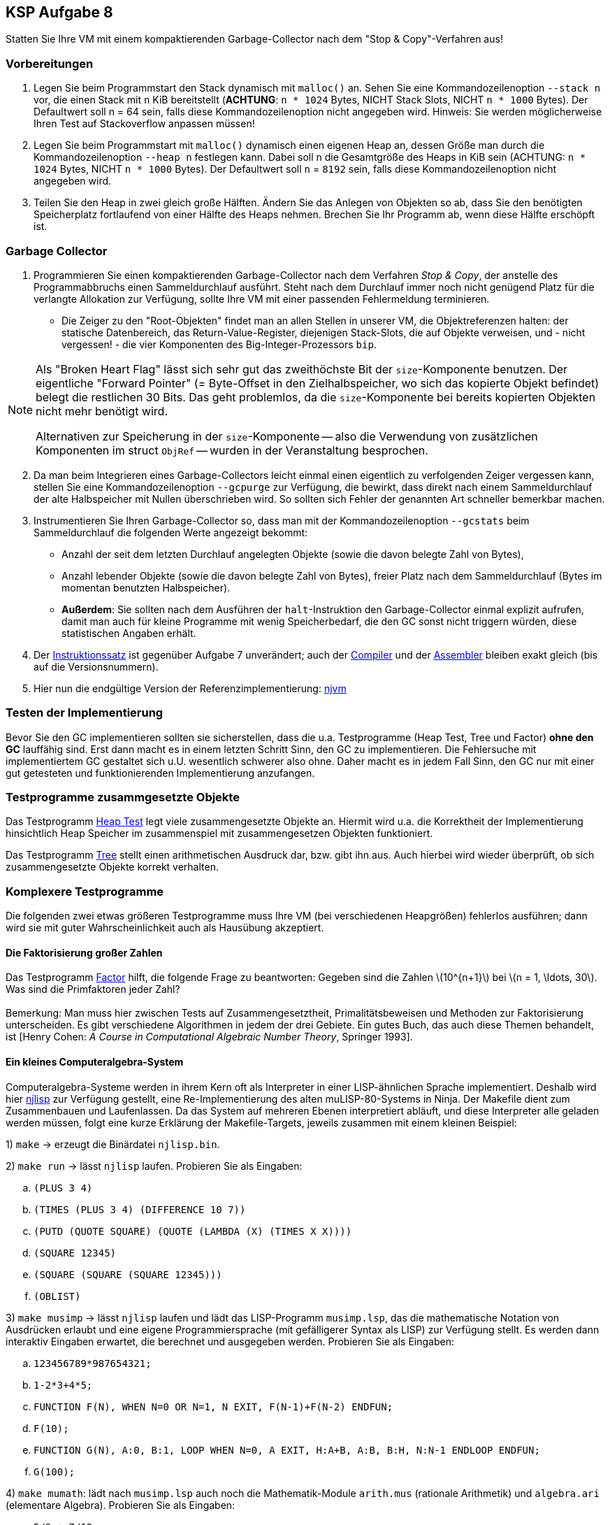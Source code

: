 ifndef::includedir[]
ifndef::backend-pdf[]
:includedir: ./
endif::[]
ifdef::backend-pdf[]
:includedir: https://git.thm.de/arin07/KSP_public/-/blob/master/aufgaben/a8/
endif::[]
endif::[]

:stem: latexmath

== KSP Aufgabe 8

Statten Sie Ihre VM mit einem kompaktierenden Garbage-Collector nach dem "Stop & Copy"-Verfahren aus!

=== Vorbereitungen

. Legen Sie beim Programmstart den Stack dynamisch mit `malloc()` an. Sehen Sie eine Kommandozeilenoption `--stack n` vor, die einen Stack mit `n` KiB bereitstellt (*ACHTUNG*: `n * 1024` Bytes, NICHT Stack Slots, NICHT `n * 1000` Bytes). Der Defaultwert soll n = 64 sein, falls diese Kommandozeilenoption nicht angegeben wird. Hinweis: Sie werden möglicherweise Ihren Test auf Stackoverflow anpassen müssen!

. Legen Sie beim Programmstart mit `malloc()` dynamisch einen eigenen Heap an, dessen Größe man durch die Kommandozeilenoption `--heap n` festlegen kann. Dabei soll n die Gesamtgröße des Heaps in KiB sein (ACHTUNG: `n * 1024` Bytes, NICHT `n * 1000` Bytes). Der Defaultwert soll `n` = `8192` sein, falls diese Kommandozeilenoption nicht angegeben wird.

. Teilen Sie den Heap in zwei gleich große Hälften. Ändern Sie das Anlegen von Objekten so ab, dass Sie den benötigten Speicherplatz fortlaufend von einer Hälfte des Heaps nehmen. Brechen Sie Ihr Programm ab, wenn diese Hälfte erschöpft ist.

=== Garbage Collector

. Programmieren Sie einen kompaktierenden Garbage-Collector nach dem Verfahren _Stop & Copy_, der anstelle des Programmabbruchs einen Sammeldurchlauf ausführt. Steht nach dem Durchlauf immer noch nicht genügend Platz für die verlangte Allokation zur Verfügung, sollte Ihre VM mit einer passenden Fehlermeldung terminieren.
** Die Zeiger zu den "Root-Objekten" findet man an allen Stellen in unserer VM, die Objektreferenzen halten: der statische Datenbereich, das Return-Value-Register, diejenigen Stack-Slots, die auf Objekte verweisen, und - nicht vergessen! - die vier Komponenten des Big-Integer-Prozessors `bip`.

[NOTE]
====
Als "Broken Heart Flag" lässt sich sehr gut das zweithöchste Bit der `size`-Komponente benutzen. Der eigentliche "Forward Pointer" (= Byte-Offset in den Zielhalbspeicher, wo sich das kopierte Objekt befindet) belegt die restlichen 30 Bits. Das geht problemlos, da die `size`-Komponente bei bereits kopierten Objekten nicht mehr benötigt wird.

Alternativen zur Speicherung in der `size`-Komponente -- also die Verwendung von zusätzlichen Komponenten im struct `ObjRef` -- wurden in der Veranstaltung besprochen.

====

[start=2]
2. Da man beim Integrieren eines Garbage-Collectors leicht einmal einen eigentlich zu verfolgenden Zeiger vergessen kann, stellen Sie eine Kommandozeilenoption `--gcpurge` zur Verfügung, die bewirkt, dass direkt nach einem Sammeldurchlauf der alte Halbspeicher mit Nullen überschrieben wird. So sollten sich Fehler der genannten Art schneller bemerkbar machen.

3. Instrumentieren Sie Ihren Garbage-Collector so, dass man mit der Kommandozeilenoption `--gcstats` beim Sammeldurchlauf die folgenden Werte angezeigt bekommt:

* Anzahl der seit dem letzten Durchlauf angelegten Objekte (sowie die davon belegte Zahl von Bytes),
* Anzahl lebender Objekte (sowie die davon belegte Zahl von Bytes), freier Platz nach dem Sammeldurchlauf (Bytes im momentan benutzten Halbspeicher).

* *Außerdem*: Sie sollten nach dem Ausführen der `halt`-Instruktion den Garbage-Collector einmal explizit aufrufen, damit man auch für kleine Programme mit wenig Speicherbedarf, die den GC sonst nicht triggern würden, diese statistischen Angaben erhält.

4. Der link:{includedir}instrs[Instruktionssatz] ist gegenüber Aufgabe 7 unverändert; auch der link:{includedir}njc[Compiler] und der link:{includedir}nja[Assembler] bleiben exakt gleich (bis auf die Versionsnummern).

5. Hier nun die endgültige Version der Referenzimplementierung:
link:{includedir}njvm[njvm]

=== Testen der Implementierung

Bevor Sie den GC implementieren sollten sie sicherstellen, dass die u.a. Testprogramme (Heap Test, Tree und Factor) *ohne den GC* lauffähig sind.
Erst dann macht es in einem letzten Schritt Sinn, den GC zu implementieren. Die Fehlersuche mit implementiertem GC gestaltet sich u.U. wesentlich schwerer also ohne. Daher macht es in jedem Fall Sinn, den GC nur mit einer gut getesteten und funktionierenden Implementierung anzufangen.

=== Testprogramme zusammgesetzte Objekte

Das Testprogramm link:{includedir}heap_test2.nj[Heap Test] legt viele zusammengesetzte Objekte an. Hiermit wird u.a. die Korrektheit der Implementierung hinsichtlich Heap Speicher im zusammenspiel mit zusammengesetzen Objekten funktioniert.

Das Testprogramm link:{includedir}tree.nj[Tree] stellt einen arithmetischen Ausdruck dar, bzw. gibt ihn aus. Auch hierbei wird wieder überprüft, ob sich zusammengesetzte Objekte korrekt verhalten.

=== Komplexere Testprogramme

Die folgenden zwei etwas größeren Testprogramme muss Ihre VM (bei verschiedenen Heapgrößen) fehlerlos ausführen; dann wird sie mit guter Wahrscheinlichkeit auch als Hausübung akzeptiert.

==== Die Faktorisierung großer Zahlen

Das Testprogramm link:{includedir}factor.nj[Factor] hilft, die folgende Frage zu beantworten: Gegeben sind die Zahlen stem:[10^{n+1}] bei stem:[n = 1, \ldots, 30]. Was sind die Primfaktoren jeder Zahl? +
 +
Bemerkung: Man muss hier zwischen Tests auf Zusammengesetztheit, Primalitätsbeweisen und Methoden zur Faktorisierung unterscheiden. Es gibt verschiedene Algorithmen in jedem der drei Gebiete. Ein gutes Buch, das auch diese Themen behandelt, ist [Henry Cohen: _A Course in Computational Algebraic Number Theory_, Springer 1993].

==== Ein kleines Computeralgebra-System

Computeralgebra-Systeme werden in ihrem Kern oft als Interpreter in einer LISP-ähnlichen Sprache implementiert. Deshalb wird hier link:{includedir}njlisp.nj[njlisp] zur Verfügung gestellt, eine Re-Implementierung des alten muLISP-80-Systems in Ninja. Der Makefile dient zum Zusammenbauen und Laufenlassen. Da das System auf mehreren Ebenen interpretiert abläuft, und diese Interpreter alle geladen werden müssen, folgt eine kurze Erklärung der Makefile-Targets, jeweils zusammen mit einem kleinen Beispiel:

1) `make` -> erzeugt die Binärdatei `njlisp.bin`.

2) `make run` -> lässt `njlisp` laufen. Probieren Sie als Eingaben:

[loweralpha]
. `(PLUS 3 4)`
. `(TIMES (PLUS 3 4) (DIFFERENCE 10 7))`
. `(PUTD (QUOTE SQUARE) (QUOTE (LAMBDA (X) (TIMES X X))))`
. `(SQUARE 12345)`
. `(SQUARE (SQUARE (SQUARE 12345)))`
. `(OBLIST)`

3) `make musimp` -> lässt `njlisp` laufen und lädt das LISP-Programm `musimp.lsp`, das die mathematische Notation von Ausdrücken erlaubt und eine eigene Programmiersprache (mit gefälligerer Syntax als LISP) zur Verfügung stellt. Es werden dann interaktiv Eingaben erwartet, die berechnet und ausgegeben werden. Probieren Sie als Eingaben:

[loweralpha]
. `123456789*987654321;`
. `1-2*3+4*5;`
. `FUNCTION F(N), WHEN N=0 OR N=1, N EXIT, F(N-1)+F(N-2) ENDFUN;`
. `F(10);`
. `FUNCTION G(N), A:0, B:1, LOOP WHEN N=0, A EXIT, H:A+B, A:B, B:H, N:N-1 ENDLOOP ENDFUN;`
. `G(100);`

4) `make mumath`: lädt nach `musimp.lsp` auch noch die Mathematik-Module `arith.mus` (rationale Arithmetik) und `algebra.ari` (elementare Algebra). Probieren Sie als Eingaben:

[loweralpha]
. `5/9 + 7/12;`
. `pass:[((236 - 3*127) * -13) ^ 16;]`
. `pass:[GCD(861, 1827);]`
. `pass:[(-24) ^ (1/3);]`
. `pass:[(-4) ^ (1/2);]`
. `pass:[#E ^ (3 * #I * #PI / 2);]`
. `pass:[5*X^2/X - 3*X^1;]`
. `pass:[(5*X)^3 / X;]`
. `pass:[EXPD((3*Y^2 - 2*Y + 5)^3);]`
. `pass:[FCTR(6*X^2*Y - 4*X*Y^2/Z);]`


NOTE: Das ist nur ein kleiner Ausschnitt aus dem Funktionsumfang des damaligen Systems, das auf Mikrocomputern mit maximal 64 KiB (!) Hauptspeicher lief. Es gab ca. 15 Pakete (wie die oben benutzten `arith.mus` und `algebra.ari`), die Aufgaben aus den Bereichen Matrizen, Gleichungen, Trigonometrie, Logarithmen, Differential- und Integralrechnung sowie Summen- und Grenzwertbildung lösen konnten.
